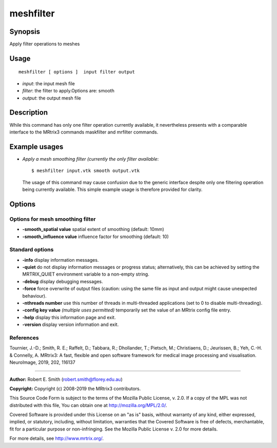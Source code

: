 .. _meshfilter:

meshfilter
===================

Synopsis
--------

Apply filter operations to meshes

Usage
--------

::

    meshfilter [ options ]  input filter output

-  *input*: the input mesh file
-  *filter*: the filter to apply.Options are: smooth
-  *output*: the output mesh file

Description
-----------

While this command has only one filter operation currently available, it nevertheless presents with a comparable interface to the MRtrix3 commands maskfilter and mrfilter commands.

Example usages
--------------

-   *Apply a mesh smoothing filter (currently the only filter available*::

        $ meshfilter input.vtk smooth output.vtk

    The usage of this command may cause confusion due to the generic interface despite only one filtering operation being currently available. This simple example usage is therefore provided for clarity.

Options
-------

Options for mesh smoothing filter
^^^^^^^^^^^^^^^^^^^^^^^^^^^^^^^^^

-  **-smooth_spatial value** spatial extent of smoothing (default: 10mm)

-  **-smooth_influence value** influence factor for smoothing (default: 10)

Standard options
^^^^^^^^^^^^^^^^

-  **-info** display information messages.

-  **-quiet** do not display information messages or progress status; alternatively, this can be achieved by setting the MRTRIX_QUIET environment variable to a non-empty string.

-  **-debug** display debugging messages.

-  **-force** force overwrite of output files (caution: using the same file as input and output might cause unexpected behaviour).

-  **-nthreads number** use this number of threads in multi-threaded applications (set to 0 to disable multi-threading).

-  **-config key value** *(multiple uses permitted)* temporarily set the value of an MRtrix config file entry.

-  **-help** display this information page and exit.

-  **-version** display version information and exit.

References
^^^^^^^^^^

Tournier, J.-D.; Smith, R. E.; Raffelt, D.; Tabbara, R.; Dhollander, T.; Pietsch, M.; Christiaens, D.; Jeurissen, B.; Yeh, C.-H. & Connelly, A. MRtrix3: A fast, flexible and open software framework for medical image processing and visualisation. NeuroImage, 2019, 202, 116137

--------------



**Author:** Robert E. Smith (robert.smith@florey.edu.au)

**Copyright:** Copyright (c) 2008-2019 the MRtrix3 contributors.

This Source Code Form is subject to the terms of the Mozilla Public
License, v. 2.0. If a copy of the MPL was not distributed with this
file, You can obtain one at http://mozilla.org/MPL/2.0/.

Covered Software is provided under this License on an "as is"
basis, without warranty of any kind, either expressed, implied, or
statutory, including, without limitation, warranties that the
Covered Software is free of defects, merchantable, fit for a
particular purpose or non-infringing.
See the Mozilla Public License v. 2.0 for more details.

For more details, see http://www.mrtrix.org/.


